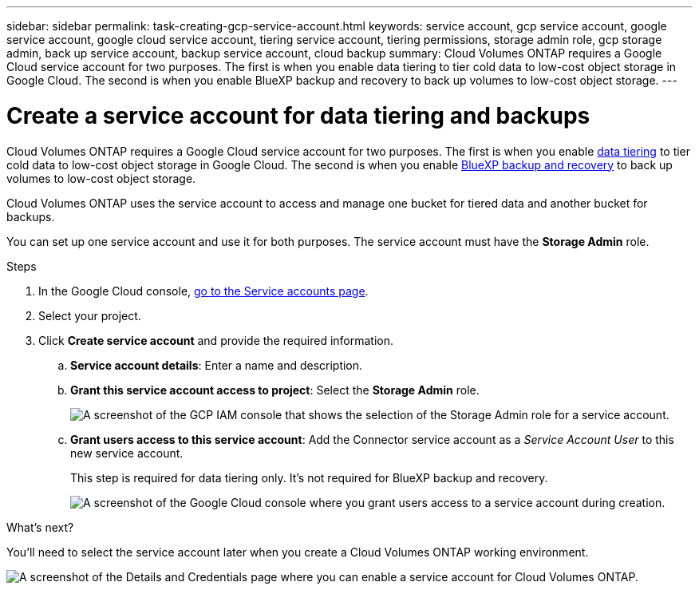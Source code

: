 ---
sidebar: sidebar
permalink: task-creating-gcp-service-account.html
keywords: service account, gcp service account, google service account, google cloud service account, tiering service account, tiering permissions, storage admin role, gcp storage admin, back up service account, backup service account, cloud backup
summary: Cloud Volumes ONTAP requires a Google Cloud service account for two purposes. The first is when you enable data tiering to tier cold data to low-cost object storage in Google Cloud. The second is when you enable BlueXP backup and recovery to back up volumes to low-cost object storage.
---

= Create a service account for data tiering and backups
:hardbreaks:
:nofooter:
:icons: font
:linkattrs:
:imagesdir: ./media/

[.lead]
Cloud Volumes ONTAP requires a Google Cloud service account for two purposes. The first is when you enable link:concept-data-tiering.html[data tiering] to tier cold data to low-cost object storage in Google Cloud. The second is when you enable https://docs.netapp.com/us-en/cloud-manager-backup-restore/concept-backup-to-cloud.html[BlueXP backup and recovery^] to back up volumes to low-cost object storage.

Cloud Volumes ONTAP uses the service account to access and manage one bucket for tiered data and another bucket for backups.

You can set up one service account and use it for both purposes. The service account must have the *Storage Admin* role.

.Steps

. In the Google Cloud console, https://console.cloud.google.com/iam-admin/serviceaccounts[go to the Service accounts page^].

. Select your project.

. Click *Create service account* and provide the required information.

.. *Service account details*: Enter a name and description.
.. *Grant this service account access to project*: Select the *Storage Admin* role.
+
image:screenshot_gcp_service_account_role.gif[A screenshot of the GCP IAM console that shows the selection of the Storage Admin role for a service account.]
+
.. *Grant users access to this service account*: Add the Connector service account as a _Service Account User_ to this new service account.
+
This step is required for data tiering only. It's not required for BlueXP backup and recovery.
+
image:screenshot_gcp_service_account_grant_access.gif[A screenshot of the Google Cloud console where you grant users access to a service account during creation.]

.What's next?

You'll need to select the service account later when you create a Cloud Volumes ONTAP working environment.

image:screenshot_service_account.gif[A screenshot of the Details and Credentials page where you can enable a service account for Cloud Volumes ONTAP.]
